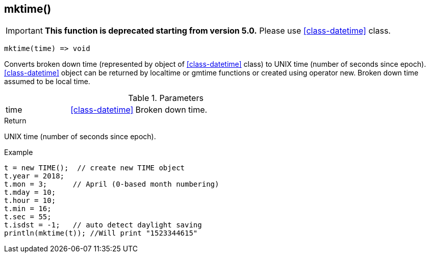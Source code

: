 [.nxsl-function]
[[func-mktime]]
== mktime()

****
[IMPORTANT]
====
*This function is deprecated starting from version 5.0.* 
Please use <<class-datetime>> class.
====
****

[source,c]
----
mktime(time) => void
----

Converts broken down time (represented by object of <<class-datetime>> class) to UNIX time (number of seconds since epoch). <<class-datetime>> object can be returned by localtime or gmtime functions or created using operator new. Broken down time assumed to be local time.

.Parameters
[cols="1,1,3" grid="none", frame="none"]
|===
|time|<<class-datetime>>|Broken down time.
|===

.Return
UNIX time (number of seconds since epoch).

.Example
[.source]
....
t = new TIME();  // create new TIME object
t.year = 2018;
t.mon = 3;	// April (0-based month numbering)
t.mday = 10;
t.hour = 10;
t.min = 16;
t.sec = 55;
t.isdst = -1;	// auto detect daylight saving
println(mktime(t)); //Will print "1523344615"
....
